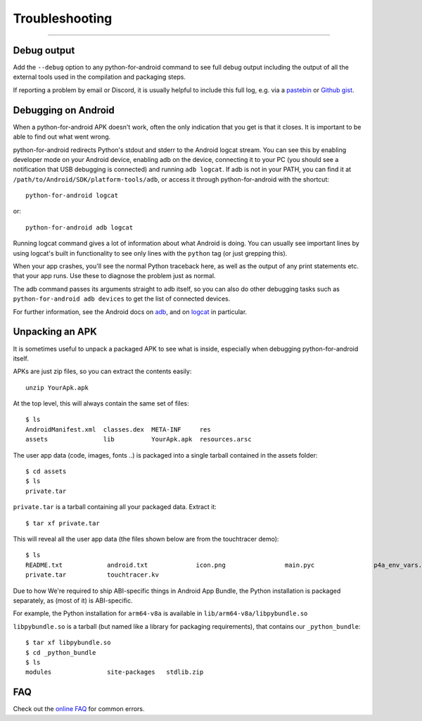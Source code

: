 .. _troubleshooting:

Troubleshooting
===============
<<<<<<<<<<<<<<<<<<<<<<<<<<<<<<<<<<<<<<<<<<<<<<<<<<<<<<<<

Debug output
------------

Add the ``--debug`` option to any python-for-android command to see
full debug output including the output of all the external tools used
in the compilation and packaging steps.

If reporting a problem by email or Discord, it is usually helpful to
include this full log, e.g. via a `pastebin
<https://pastebin.ubuntu.com/>`_ or `Github gist
<https://gist.github.com/>`_.

Debugging on Android
--------------------

When a python-for-android APK doesn't work, often the only indication
that you get is that it closes. It is important to be able to find out
what went wrong.

python-for-android redirects Python's stdout and stderr to the Android
logcat stream. You can see this by enabling developer mode on your
Android device, enabling adb on the device, connecting it to your PC
(you should see a notification that USB debugging is connected) and
running ``adb logcat``. If adb is not in your PATH, you can find it at
``/path/to/Android/SDK/platform-tools/adb``, or access it through
python-for-android with the shortcut::

    python-for-android logcat

or::

    python-for-android adb logcat

Running logcat command gives a lot of information about what Android is
doing. You can usually see important lines by using logcat's built in
functionality to see only lines with the ``python`` tag (or just
grepping this).

When your app crashes, you'll see the normal Python traceback here, as
well as the output of any print statements etc. that your app
runs. Use these to diagnose the problem just as normal.

The adb command passes its arguments straight to adb itself, so you
can also do other debugging tasks such as ``python-for-android adb
devices`` to get the list of connected devices.

For further information, see the Android docs on `adb
<https://developer.android.com/tools/adb>`_, and
on `logcat
<https://developer.android.com/tools/logcat>`_ in
particular.

Unpacking an APK
----------------

It is sometimes useful to unpack a packaged APK to see what is inside,
especially when debugging python-for-android itself.

APKs are just zip files, so you can extract the contents easily::

  unzip YourApk.apk

At the top level, this will always contain the same set of files::

  $ ls
  AndroidManifest.xml  classes.dex  META-INF     res
  assets               lib          YourApk.apk  resources.arsc

The user app data (code, images, fonts ..) is packaged into a single tarball contained in the assets folder::

  $ cd assets
  $ ls
  private.tar

``private.tar`` is a tarball containing all your packaged
data. Extract it::

  $ tar xf private.tar

This will reveal all the user app data (the files shown below are from the touchtracer demo)::

  $ ls
  README.txt		android.txt		icon.png		main.pyc		p4a_env_vars.txt	particle.png
  private.tar		touchtracer.kv

Due to how We're required to ship ABI-specific things in Android App Bundle,
the Python installation is packaged separately, as (most of it) is ABI-specific.

For example, the Python installation for ``arm64-v8a`` is available in ``lib/arm64-v8a/libpybundle.so``

``libpybundle.so`` is a tarball (but named like a library for packaging requirements), that contains our ``_python_bundle``::

  $ tar xf libpybundle.so
  $ cd _python_bundle
  $ ls
  modules		site-packages	stdlib.zip

FAQ
---

Check out the `online FAQ <https://github.com/kivy/python-for-android/blob/master/FAQ.md>`_ for common
errors.